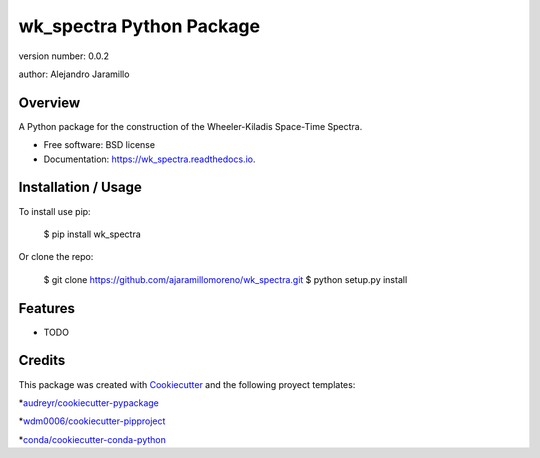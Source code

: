 ======================
wk_spectra Python Package
======================

.. image:: https://img.shields.io/pypi/v/wk_spectra.svg
        :target: https://pypi.python.org/pypi/wk_spectra

.. image:: https://img.shields.io/travis/ajaramillomoreno/wk_spectra.svg
        :target: https://travis-ci.org/ajaramillomoreno/wk_spectra

.. image:: https://readthedocs.org/projects/wk_spectra/badge/?version=latest
        :target: https://wk_spectra.readthedocs.io/en/latest/?badge=latest
        :alt: Documentation Status

version number: 0.0.2

author: Alejandro Jaramillo

Overview
--------

A Python package for the construction of the Wheeler-Kiladis Space-Time Spectra.

* Free software: BSD license
* Documentation: https://wk_spectra.readthedocs.io.

Installation / Usage
--------------------

To install use pip:

    $ pip install wk_spectra


Or clone the repo:

    $ git clone https://github.com/ajaramillomoreno/wk_spectra.git
    $ python setup.py install

Features
--------

* TODO

Credits
-------

This package was created with Cookiecutter_ and the following proyect templates:

*`audreyr/cookiecutter-pypackage`_

*`wdm0006/cookiecutter-pipproject`_

*`conda/cookiecutter-conda-python`_

.. _Cookiecutter: https://github.com/audreyr/cookiecutter
.. _`audreyr/cookiecutter-pypackage`: https://github.com/audreyr/cookiecutter-pypackage
.. _`wdm0006/cookiecutter-pipproject`: https://github.com/wdm0006/cookiecutter-pipproject.git
.. _`conda/cookiecutter-conda-python`: https://github.com/conda/cookiecutter-conda-python.git
